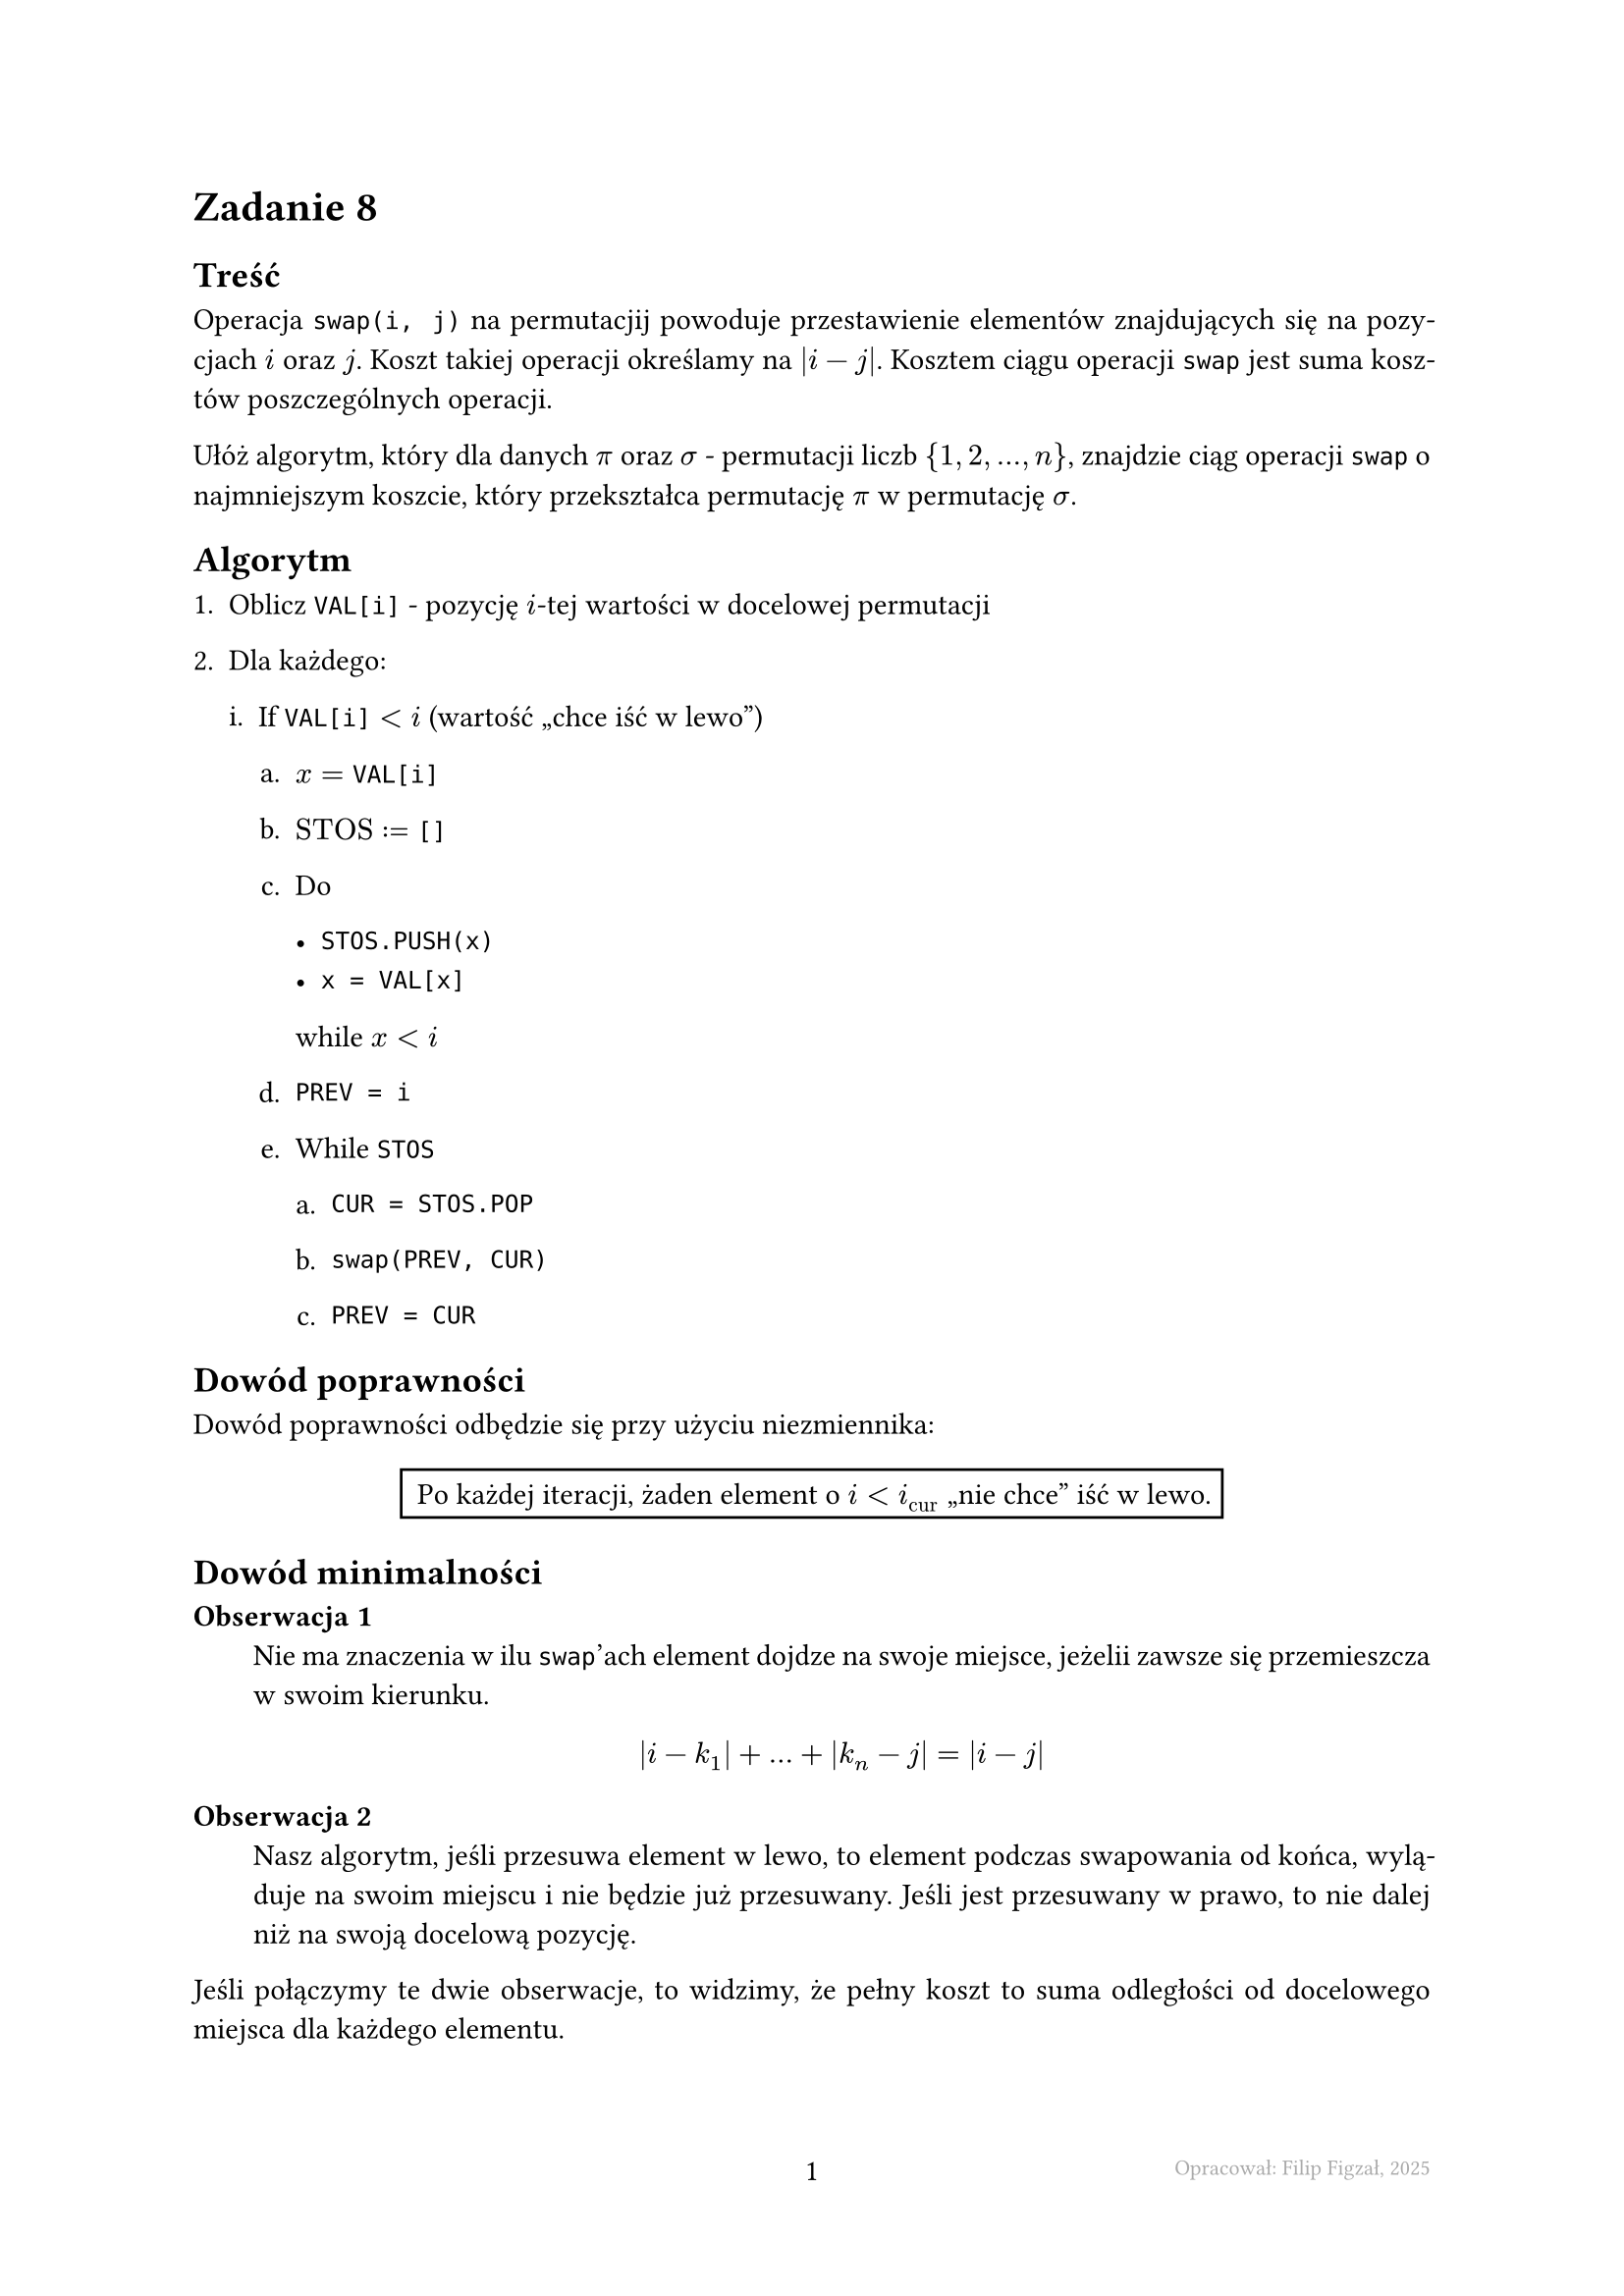 #set page(footer: context[
  #grid(
    columns: (1fr, 1fr, 1fr),
    align: (left, center, right),
    stroke: none,
    [],
    [#counter(page).display()],
    [#text(8pt, gray)[Opracował: Filip Figzał, 2025 ]],
  )
], numbering: "-1-")
#set par(justify: true)
#set enum(numbering: "1ia.")
#set document(title: "AiSD L02Z08 2025", author: "Filip Figzał")
#set text(lang: "pl")

= Zadanie 8

== Treść

Operacja `swap(i, j)` na permutacjij powoduje przestawienie elementów
znajdujących się na pozycjach $i$ oraz $j$. Koszt takiej operacji określamy na
$abs(i - j)$. Kosztem ciągu operacji `swap` jest suma kosztów poszczególnych
operacji.

Ułóż algorytm, który dla danych $pi$ oraz $sigma$ - permutacji liczb ${1, 2, ..., n}$,
znajdzie ciąg operacji `swap` o najmniejszym koszcie, który przekształca
permutację $pi$ w permutację $sigma$.

== Algorytm

+ Oblicz `VAL[i]` - pozycję $i$-tej wartości w docelowej permutacji

+ Dla każdego:

  + If $#raw("VAL[i]") < i$ (wartość "chce iść w lewo")

    + $x = #raw("VAL[i]")$

    + $"STOS" := #raw("[]")$

    + Do

      - `STOS.PUSH(x)`
      - `x = VAL[x]`
      while $x < i$

    + `PREV = i`

    + While `STOS`

      + `CUR = STOS.POP`

      + `swap(PREV, CUR)`

      + `PREV = CUR`

== Dowód poprawności

Dowód poprawności odbędzie się przy użyciu niezmiennika:

#align(
  center,
)[
  #rect[
    Po każdej iteracji, żaden element o $i < i_"cur"$ "nie chce" iść w lewo.
  ]
]

== Dowód minimalności

/ Obserwacja 1:\
  Nie ma znaczenia w ilu `swap`'ach element dojdze na swoje miejsce, jeżelii
  zawsze się przemieszcza w swoim kierunku.
  $
    abs(i - k_1) + ... + abs(k_n - j) = abs(i - j)
  $

/ Obserwacja 2:\
  Nasz algorytm, jeśli przesuwa element w lewo, to element podczas swapowania od
  końca, wyląduje na swoim miejscu i nie będzie już przesuwany. Jeśli jest
  przesuwany w prawo, to nie dalej niż na swoją docelową pozycję.

Jeśli połączymy te dwie obserwacje, to widzimy, że pełny koszt to suma
odległości od docelowego miejsca dla każdego elementu.

== Dowód liniowości

+ Jeżeli w danej iteracji głównej pętli weszliśmy do IFa, to na aktualny element
  na pewno wyląduje na swoim miejscu.

+ Każdy `swap` wewnątrz ifa (gdzie pierwszy w kolejności wykonania _może_ a nie
  musi) prowadzi element na dokładnie swoje miejsce.

+ Z dwóch poprzednich punktów wynika, że jeżeli wykonujemy $k$ operacji `swap`
  wewnątrz IFa, to przynajmniej $k$ elementów trafi na swoje miejsce.

+ Każdy element może trafić na swoje miejsce tylko raz.

+ Z dwóch poprzedznich wynika, że algorytm wykona $O(n)$ swapów.

+ Żeby wygenerować jednego `swap`a, nasz algorytm wykona $O(n)$ operacji.

+ Zatem algorytm działa w czasie liniowy.

